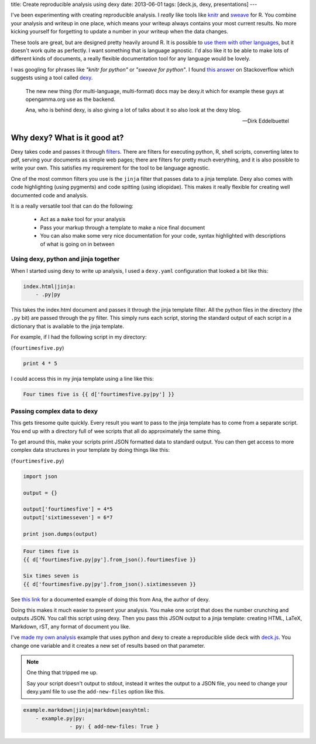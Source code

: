 title: Create reproducible analysis using dexy
date: 2013-06-01
tags: [deck.js, dexy, presentations]
---

I've been experimenting with creating reproducible analysis.
I *really* like tools like knitr_ and sweave_ for R.
You combine your analysis and writeup in one place,
which means your writeup always contains your most current results.
No more kicking yourself for forgetting to update a number in your writeup when the data changes.

.. _knitr: http://yihui.name/knitr/

.. _sweave: http://www.stat.uni-muenchen.de/~leisch/Sweave/

These tools are great, 
but are designed pretty heavily around R.
It is possible to `use them with other languages`_,
but it doesn't work quite as perfectly.
I want something that is language agnostic.
I'd also like it to be able to make lots of different kinds of documents,
a really flexible documentation tool for any language would be lovely.

.. _`use them with other languages` : https://github.com/yihui/knitr-examples/blob/master/023-engine-python.Rmd

.. _jinja : http://jinja.pocoo.org/docs/

I was googling for phrases like *"knitr for python"* or *"sweave for python"*.
I found `this answer`_ on Stackoverflow which suggests using a tool called dexy_.

.. _`this answer` : http://stackoverflow.com/questions/5032711/sweave-with-non-r-code-chunks/5033941#5033941

.. _dexy: http://www.dexy.it/

.. epigraph::

    The new new thing (for multi-language, multi-format) docs may be dexy.it which for example these guys at opengamma.org use as the backend.

    Ana, who is behind dexy, is also giving a lot of talks about it so also look at the dexy blog.

    -- Dirk Eddelbuettel


Why dexy? What is it good at?
-----------------------------

Dexy takes code and passes it through filters_.
There are filters for executing python, R, shell scripts, converting latex to pdf, serving your documents as simple web pages;
there are filters for pretty much everything,
and it is also possible to write your own.
This satisfies my requirement for the tool to be language agnostic.

.. _filters: http://www.dexy.it/filters/

One of the most common filters you use is the ``jinja`` filter that passes data to a jinja template.
Dexy also comes with code highlighting (using pygments) and code spitting (using idiopidae).
This makes it really flexible for creating well documented code and analysis.

It is a really versatile tool that can do the following:

 - Act as a ``make`` tool for your analysis

 - Pass your markup through a template to make a nice final document

 - You can also make some very nice documentation for your code, syntax highlighted with descriptions of what is going on in between

Using dexy, python and jinja together
_____________________________________

When I started using dexy to write up analysis,
I used a ``dexy.yaml`` configuration that looked a bit like this:

.. sourcecode:: python

    index.html|jinja:
        - .py|py

This takes the index.html document and passes it through the jinja template filter.
All the python files in the directory (the ``.py`` bit) are passed through the ``py`` filter.
This simply runs each script, 
storing the standard output of each script in a dictionary that is available to the jinja template.

For example,
if I had the following script in my directory:


(``fourtimesfive.py``)

.. sourcecode:: python

    print 4 * 5

I could access this in my jinja template using a line like this:

.. sourcecode:: jinja

    Four times five is {{ d['fourtimesfive.py|py'] }}


Passing complex data to dexy
____________________________

This gets tiresome quite quickly.
Every result you want to pass to the jinja template has to come from a separate script.
You end up with a directory full of wee scripts that all do approximately the same thing.

To get around this,
make your scripts print JSON formatted data to standard output.
You can then get access to more complex data structures in your template by doing things like this:

(``fourtimesfive.py``)

.. sourcecode:: python

    import json

    output = {}

    output['fourtimesfive'] = 4*5
    output['sixtimesseven'] = 6*7

    print json.dumps(output)


.. sourcecode:: jinja

    Four times five is 
    {{ d['fourtimesfive.py|py'].from_json().fourtimesfive }}

    Six times seven is 
    {{ d['fourtimesfive.py|py'].from_json().sixtimesseven }}
    
See `this link`_ for a documented example of doing this from Ana, the author of dexy.

Doing this makes it much easier to present your analysis.
You make one script that does the number crunching and outputs JSON.  
You call this script using dexy.
Then you pass this JSON output to a jinja template:
creating HTML, LaTeX, Markdown, rST, any format of document you like.

I've `made my own analysis`_ example that uses python and dexy to create a reproducible slide deck with `deck.js`_.
You change one variable and it creates a new set of results based on that parameter.

.. _`this link` : https://github.com/ananelson/dexy-feature-examples/tree/master/dexy_feature_examples/reading-json

.. _`deck.js`: http://imakewebthings.com/deck.js/

.. _`made my own analysis` : https://github.com/dataewan/deck.js.and.dexy

.. note::

    One thing that tripped me up.

    Say your script doesn't output to stdout,
    instead it writes the output to a JSON file,
    you need to change your dexy.yaml file to use the ``add-new-files`` option like this.

.. sourcecode:: python

        example.markdown|jinja|markdown|easyhtml:
            - example.py|py:
                       - py: { add-new-files: True }


